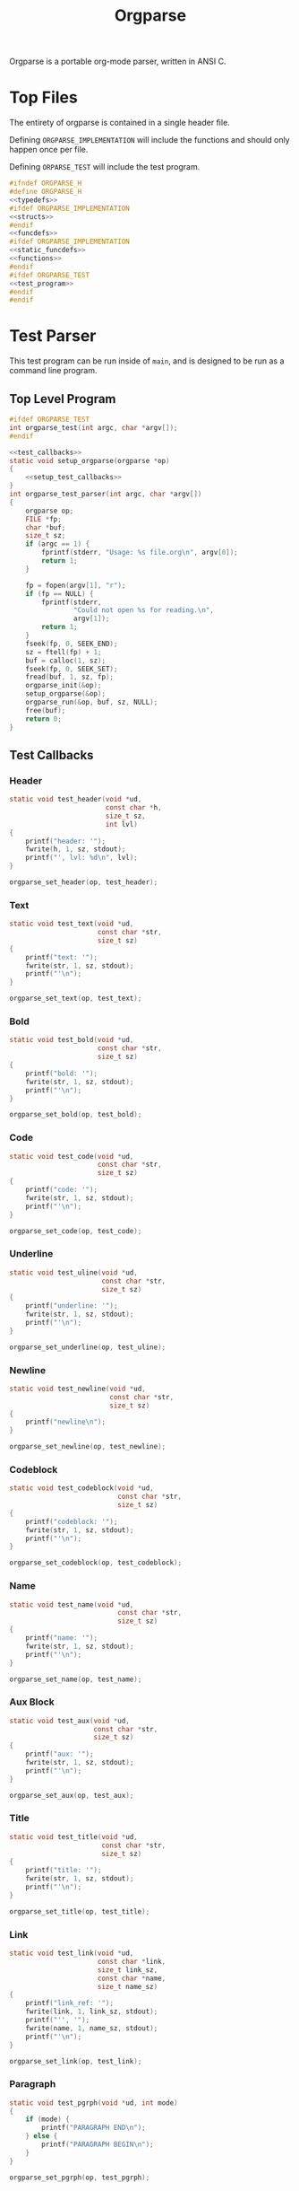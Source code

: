 #+TITLE: Orgparse
Orgparse is a portable org-mode parser, written in ANSI C.
* Top Files
The entirety of orgparse is contained in a single header
file.

Defining =ORGPARSE_IMPLEMENTATION= will include the
functions and should only happen once per file.

Defining =ORPARSE_TEST= will include the test program.
#+NAME: orgparse.h
#+BEGIN_SRC c :tangle orgparse.h
#ifndef ORGPARSE_H
#define ORGPARSE_H
<<typedefs>>
#ifdef ORGPARSE_IMPLEMENTATION
<<structs>>
#endif
<<funcdefs>>
#ifdef ORGPARSE_IMPLEMENTATION
<<static_funcdefs>>
<<functions>>
#endif
#ifdef ORGPARSE_TEST
<<test_program>>
#endif
#endif
#+END_SRC
* Test Parser
This test program can be run inside of =main=, and is
designed to be run as a command line program.
** Top Level Program
#+NAME: funcdefs
#+BEGIN_SRC c
#ifdef ORGPARSE_TEST
int orgparse_test(int argc, char *argv[]);
#endif
#+END_SRC
#+NAME: test_program
#+BEGIN_SRC c
<<test_callbacks>>
static void setup_orgparse(orgparse *op)
{
    <<setup_test_callbacks>>
}
int orgparse_test_parser(int argc, char *argv[])
{
    orgparse op;
    FILE *fp;
    char *buf;
    size_t sz;
    if (argc == 1) {
        fprintf(stderr, "Usage: %s file.org\n", argv[0]);
        return 1;
    }

    fp = fopen(argv[1], "r");
    if (fp == NULL) {
        fprintf(stderr,
                "Could not open %s for reading.\n",
                argv[1]);
        return 1;
    }
    fseek(fp, 0, SEEK_END);
    sz = ftell(fp) + 1;
    buf = calloc(1, sz);
    fseek(fp, 0, SEEK_SET);
    fread(buf, 1, sz, fp);
    orgparse_init(&op);
    setup_orgparse(&op);
    orgparse_run(&op, buf, sz, NULL);
    free(buf);
    return 0;
}
#+END_SRC
** Test Callbacks
*** Header
#+NAME: test_callbacks
#+BEGIN_SRC c
static void test_header(void *ud,
                        const char *h,
                        size_t sz,
                        int lvl)
{
    printf("header: '");
    fwrite(h, 1, sz, stdout);
    printf("', lvl: %d\n", lvl);
}
#+END_SRC
#+NAME: setup_test_callbacks
#+BEGIN_SRC c
orgparse_set_header(op, test_header);
#+END_SRC
*** Text
#+NAME: test_callbacks
#+BEGIN_SRC c
static void test_text(void *ud,
                      const char *str,
                      size_t sz)
{
    printf("text: '");
    fwrite(str, 1, sz, stdout);
    printf("'\n");
}
#+END_SRC
#+NAME: setup_test_callbacks
#+BEGIN_SRC c
orgparse_set_text(op, test_text);
#+END_SRC
*** Bold
#+NAME: test_callbacks
#+BEGIN_SRC c
static void test_bold(void *ud,
                      const char *str,
                      size_t sz)
{
    printf("bold: '");
    fwrite(str, 1, sz, stdout);
    printf("'\n");
}
#+END_SRC
#+NAME: setup_test_callbacks
#+BEGIN_SRC c
orgparse_set_bold(op, test_bold);
#+END_SRC
*** Code
#+NAME: test_callbacks
#+BEGIN_SRC c
static void test_code(void *ud,
                      const char *str,
                      size_t sz)
{
    printf("code: '");
    fwrite(str, 1, sz, stdout);
    printf("'\n");
}
#+END_SRC
#+NAME: setup_test_callbacks
#+BEGIN_SRC c
orgparse_set_code(op, test_code);
#+END_SRC
*** Underline
#+NAME: test_callbacks
#+BEGIN_SRC c
static void test_uline(void *ud,
                       const char *str,
                       size_t sz)
{
    printf("underline: '");
    fwrite(str, 1, sz, stdout);
    printf("'\n");
}
#+END_SRC
#+NAME: setup_test_callbacks
#+BEGIN_SRC c
orgparse_set_underline(op, test_uline);
#+END_SRC
*** Newline
#+NAME: test_callbacks
#+BEGIN_SRC c
static void test_newline(void *ud,
                         const char *str,
                         size_t sz)
{
    printf("newline\n");
}
#+END_SRC
#+NAME: setup_test_callbacks
#+BEGIN_SRC c
orgparse_set_newline(op, test_newline);
#+END_SRC
*** Codeblock
#+NAME: test_callbacks
#+BEGIN_SRC c
static void test_codeblock(void *ud,
                           const char *str,
                           size_t sz)
{
    printf("codeblock: '");
    fwrite(str, 1, sz, stdout);
    printf("'\n");
}
#+END_SRC
#+NAME: setup_test_callbacks
#+BEGIN_SRC c
orgparse_set_codeblock(op, test_codeblock);
#+END_SRC
*** Name
#+NAME: test_callbacks
#+BEGIN_SRC c
static void test_name(void *ud,
                           const char *str,
                           size_t sz)
{
    printf("name: '");
    fwrite(str, 1, sz, stdout);
    printf("'\n");
}
#+END_SRC
#+NAME: setup_test_callbacks
#+BEGIN_SRC c
orgparse_set_name(op, test_name);
#+END_SRC
*** Aux Block
#+NAME: test_callbacks
#+BEGIN_SRC c
static void test_aux(void *ud,
                     const char *str,
                     size_t sz)
{
    printf("aux: '");
    fwrite(str, 1, sz, stdout);
    printf("'\n");
}
#+END_SRC
#+NAME: setup_test_callbacks
#+BEGIN_SRC c
orgparse_set_aux(op, test_aux);
#+END_SRC
*** Title
#+NAME: test_callbacks
#+BEGIN_SRC c
static void test_title(void *ud,
                       const char *str,
                       size_t sz)
{
    printf("title: '");
    fwrite(str, 1, sz, stdout);
    printf("'\n");
}
#+END_SRC
#+NAME: setup_test_callbacks
#+BEGIN_SRC c
orgparse_set_title(op, test_title);
#+END_SRC
*** Link
#+NAME: test_callbacks
#+BEGIN_SRC c
static void test_link(void *ud,
                      const char *link,
                      size_t link_sz,
                      const char *name,
                      size_t name_sz)
{
    printf("link_ref: '");
    fwrite(link, 1, link_sz, stdout);
    printf("'', '");
    fwrite(name, 1, name_sz, stdout);
    printf("'\n");
}
#+END_SRC
#+NAME: setup_test_callbacks
#+BEGIN_SRC c
orgparse_set_link(op, test_link);
#+END_SRC
*** Paragraph
#+NAME: test_callbacks
#+BEGIN_SRC c
static void test_pgrph(void *ud, int mode)
{
    if (mode) {
        printf("PARAGRAPH END\n");
    } else {
        printf("PARAGRAPH BEGIN\n");
    }
}
#+END_SRC
#+NAME: setup_test_callbacks
#+BEGIN_SRC c
orgparse_set_pgrph(op, test_pgrph);
#+END_SRC
* Test Suite
A test suite is used to ensure that things function the way
they are supposed to.
#+NAME: funcdefs
#+BEGIN_SRC c
#ifdef ORGPARSE_TEST
int orgparse_test_suite(void);
#endif
#+END_SRC
#+NAME: test_program
#+BEGIN_SRC c
int orgparse_test_suite(void)
{
    fprintf(stderr, "Not yet implemented!\n");
    return 1;
}
#+END_SRC
* Main Interface
Orgparse is a callback interface. These functions will
handle the various parts of the org file.
** Struct
*** Declaration
#+NAME: typedefs
#+BEGIN_SRC c
typedef struct orgparse orgparse;
#+END_SRC
#+NAME: structs
#+BEGIN_SRC c
struct orgparse {
    <<interface>>
};
#+END_SRC
*** Init
#+NAME: funcdefs
#+BEGIN_SRC c
void orgparse_init(orgparse *op);
#+END_SRC
#+NAME: functions
#+BEGIN_SRC c
void orgparse_init(orgparse *op)
{
    <<init>>
}
#+END_SRC
** Callbacks
All callbacks have the same first 3 arguments: a generic
pointer, the string, and the length of the string.
*** Header
An org header. In addition to the header name, also supplies
the header level.
#+NAME: typedefs
#+BEGIN_SRC c
typedef void (*orgparse_header)(void *,
                                const char *,
                                size_t,
                                int);
#+END_SRC
#+NAME: interface
#+BEGIN_SRC c
orgparse_header header;
#+END_SRC
#+NAME: init
#+BEGIN_SRC c
op->header = NULL;
#+END_SRC
#+NAME: funcdefs
#+BEGIN_SRC c
void orgparse_set_header(orgparse *op, orgparse_header f);
#+END_SRC
#+NAME: functions
#+BEGIN_SRC c
void orgparse_set_header(orgparse *op, orgparse_header f)
{
    op->header = f;
}
#+END_SRC
*** Text
This function is anything that isn't formatted text.
#+NAME: typedefs
#+BEGIN_SRC c
typedef void (*orgparse_text)(void *,
                              const char *,
                              size_t);
#+END_SRC
#+NAME: interface
#+BEGIN_SRC c
orgparse_text text;
#+END_SRC
#+NAME: init
#+BEGIN_SRC c
op->text = NULL;
#+END_SRC
#+NAME: funcdefs
#+BEGIN_SRC c
void orgparse_set_text(orgparse *op, orgparse_text f);
#+END_SRC
#+NAME: functions
#+BEGIN_SRC c
void orgparse_set_text(orgparse *op, orgparse_text f)
{
    op->text = f;
}
#+END_SRC
*** Code
Text that is defined inside the =codeblock= tags.
#+NAME: interface
#+BEGIN_SRC c
orgparse_text code;
#+END_SRC
#+NAME: init
#+BEGIN_SRC c
op->code = NULL;
#+END_SRC
#+NAME: funcdefs
#+BEGIN_SRC c
void orgparse_set_code(orgparse *op, orgparse_text f);
#+END_SRC
#+NAME: functions
#+BEGIN_SRC c
void orgparse_set_code(orgparse *op, orgparse_text f)
{
    op->code = f;
}
#+END_SRC
*** Bold
Text that is defined inside the *bold* tags.
#+NAME: interface
#+BEGIN_SRC c
orgparse_text bold;
#+END_SRC
#+NAME: init
#+BEGIN_SRC c
op->bold = NULL;
#+END_SRC
#+NAME: funcdefs
#+BEGIN_SRC c
void orgparse_set_bold(orgparse *op, orgparse_text f);
#+END_SRC
#+NAME: functions
#+BEGIN_SRC c
void orgparse_set_bold(orgparse *op, orgparse_text f)
{
    op->bold = f;
}
#+END_SRC
*** Italic
Text that is defined inside the **italic** tags.
#+NAME: interface
#+BEGIN_SRC c
orgparse_text italic;
#+END_SRC
#+NAME: init
#+BEGIN_SRC c
op->italic = NULL;
#+END_SRC
#+NAME: funcdefs
#+BEGIN_SRC c
void orgparse_set_italic(orgparse *op, orgparse_text f);
#+END_SRC
#+NAME: functions
#+BEGIN_SRC c
void orgparse_set_italic(orgparse *op, orgparse_text f)
{
    op->italic = f;
}
#+END_SRC
*** Underline
Text that is contained inside the _underline_ tags.
#+NAME: interface
#+BEGIN_SRC c
orgparse_text underline;
#+END_SRC
#+NAME: init
#+BEGIN_SRC c
op->underline = NULL;
#+END_SRC
#+NAME: funcdefs
#+BEGIN_SRC c
void orgparse_set_underline(orgparse *op, orgparse_text f);
#+END_SRC
#+NAME: functions
#+BEGIN_SRC c
void orgparse_set_underline(orgparse *op, orgparse_text f)
{
    op->underline = f;
}
#+END_SRC
*** Code Block
Text inside of a code block.
#+NAME: interface
#+BEGIN_SRC c
orgparse_text codeblock;
#+END_SRC
#+NAME: init
#+BEGIN_SRC c
op->codeblock = NULL;
#+END_SRC
#+NAME: funcdefs
#+BEGIN_SRC c
void orgparse_set_codeblock(orgparse *op, orgparse_text f);
#+END_SRC
#+NAME: functions
#+BEGIN_SRC c
void orgparse_set_codeblock(orgparse *op, orgparse_text f)
{
    op->codeblock = f;
}
#+END_SRC
*** Aux
A special non-org tag, used for interpolated code in tags !@
and @!.
#+NAME: interface
#+BEGIN_SRC c
orgparse_text aux;
#+END_SRC
#+NAME: init
#+BEGIN_SRC c
op->aux = NULL;
#+END_SRC
#+NAME: funcdefs
#+BEGIN_SRC c
void orgparse_set_aux(orgparse *op, orgparse_text f);
#+END_SRC
#+NAME: functions
#+BEGIN_SRC c
void orgparse_set_aux(orgparse *op, orgparse_text f)
{
    op->aux = f;
}
#+END_SRC
*** Newline
The newline callback gets called anytime there is an empty
line, which means an explicit line break is needed.
For convenience, the =orgparse_text= callback is used,
though the arguments will be unused and set to =NULL=.
#+NAME: interface
#+BEGIN_SRC c
orgparse_text newline;
#+END_SRC
#+NAME: init
#+BEGIN_SRC c
op->newline = NULL;
#+END_SRC
#+NAME: funcdefs
#+BEGIN_SRC c
void orgparse_set_newline(orgparse *op, orgparse_text f);
#+END_SRC
#+NAME: functions
#+BEGIN_SRC c
void orgparse_set_newline(orgparse *op, orgparse_text f)
{
    op->newline = f;
}
#+END_SRC
*** Name
Handles a 'NAME' command.
#+NAME: interface
#+BEGIN_SRC c
orgparse_text name;
#+END_SRC
#+NAME: init
#+BEGIN_SRC c
op->name = NULL;
#+END_SRC
#+NAME: funcdefs
#+BEGIN_SRC c
void orgparse_set_name(orgparse *op, orgparse_text f);
#+END_SRC
#+NAME: functions
#+BEGIN_SRC c
void orgparse_set_name(orgparse *op, orgparse_text f)
{
    op->name = f;
}
#+END_SRC
*** Title
Handles a titlecommand.
#+NAME: interface
#+BEGIN_SRC c
orgparse_text title;
#+END_SRC
#+NAME: init
#+BEGIN_SRC c
op->title = NULL;
#+END_SRC
#+NAME: funcdefs
#+BEGIN_SRC c
void orgparse_set_title(orgparse *op, orgparse_text f);
#+END_SRC
#+NAME: functions
#+BEGIN_SRC c
void orgparse_set_title(orgparse *op, orgparse_text f)
{
    op->title = f;
}
#+END_SRC
*** Link
#+NAME: typedefs
#+BEGIN_SRC c
typedef void (*orgparse_link)(void *,
                              const char *,
                              size_t,
                              const char *,
                              size_t);
#+END_SRC
#+NAME: interface
#+BEGIN_SRC c
orgparse_link link;
#+END_SRC
#+NAME: init
#+BEGIN_SRC c
op->link = NULL;
#+END_SRC
#+NAME: funcdefs
#+BEGIN_SRC c
void orgparse_set_link(orgparse *op, orgparse_link f);
#+END_SRC
#+NAME: functions
#+BEGIN_SRC c
void orgparse_set_link(orgparse *op, orgparse_link f)
{
    op->link = f;
}
#+END_SRC
*** Paragraph
The pargraph callback gets called anytime a paragraph block
starts or end. For HTML generation, this will be in charge
of generating p-tags.

A paragraph starts when a new text block begins, and ends
with a line break, or major mode change (such as for a code
block or header).
#+NAME: typedefs
#+BEGIN_SRC c
typedef void (*orgparse_pgrph)(void *, int);
#+END_SRC
#+NAME: interface
#+BEGIN_SRC c
orgparse_pgrph pgrph;
#+END_SRC
#+NAME: init
#+BEGIN_SRC c
op->pgrph = NULL;
#+END_SRC
#+NAME: funcdefs
#+BEGIN_SRC c
void orgparse_set_pgrph(orgparse *op, orgparse_pgrph f);
#+END_SRC
#+NAME: functions
#+BEGIN_SRC c
void orgparse_set_pgrph(orgparse *op, orgparse_pgrph f)
{
    op->pgrph = f;
}
#+END_SRC

A paragraph begins with =orgparse_pgrph_begin=.
A paragraph ends with =orgparse_pgrph_end=.
Note that neither of these functions actually check to see
if they are *supposed* to be beginning or ending. That logic
is done elsewhere.

#+NAME: funcdefs
#+BEGIN_SRC c
void orgparse_pgrph_begin(orgparse *op, void *ud);
void orgparse_pgrph_end(orgparse *op, void *ud);
#+END_SRC
#+NAME: functions
#+BEGIN_SRC c
void orgparse_pgrph_begin(orgparse *op, void *ud)
{
    if (op->pgrph != NULL) {
        op->pgrph(ud, 0);
    }
}

void orgparse_pgrph_end(orgparse *op, void *ud)
{
    if (op->pgrph != NULL) {
        op->pgrph(ud, 1);
    }
}
#+END_SRC
* Parsing
** Orgparse State Struct
All mutable orgparse data is contained inside of a struct
called =orgparse_state=, which gets instantiated with every
call to =orgparse_run=. This allows =orgparse_run= to be
re-entrant, which is a needed requirement in order for
weewiki's scripting capabilities to really work.
#+NAME: typedefs
#+BEGIN_SRC c
typedef struct orgparse_state orgparse_state;
#+END_SRC
#+NAME: structs
#+BEGIN_SRC c
struct orgparse_state {
    orgparse *op;
    const char *txt;
    size_t sz;
    void *ud;
    size_t pos;
    int mode;
    int pmode;
    int txtmode;
    const char *blk;
    size_t len;
    int newline;
};
#+END_SRC
** Top Level Parse (orgparse_run)
Parsing is done using the function =orgparse_run=.
All mutable variables are declared locally, so it should
be feasible to run nested calls to this function.

=orgparse_run= expects a properly intialized + set instance
of =orgparse=, a text block, the text block size, and any
user data.
#+NAME: funcdefs
#+BEGIN_SRC c
void orgparse_run(orgparse *op,
                  const char *txt,
                  size_t sz,
                  void *ud);
#+END_SRC
#+NAME: functions
#+BEGIN_SRC c
void orgparse_run(orgparse *op,
                  const char *txt,
                  size_t sz,
                  void *ud)
{
    orgparse_state state;
    state.op = op;
    state.txt = txt;
    state.sz = sz;
    state.pos = 0;
    state.mode = 0;
    state.pmode = -1;
    state.txtmode = 0;
    state.len = 0;
    state.ud = ud;
    state.blk = NULL;

    orgparse_state_run(&state);
}
#+END_SRC
#+NAME: funcdefs
#+BEGIN_SRC c
void orgparse_state_run(orgparse_state *state);
#+END_SRC
#+NAME: functions
#+BEGIN_SRC c
void orgparse_state_run(orgparse_state *state)
{
    int txtmode;

    for (state->pos = 0; state->pos < state->sz; state->pos++) {
        txtmode = 0;
        if (state->mode == 0 || state->mode == 3) {
            if (parse_comment(state)) {
                continue;
            }
            if (parse_codeblock(state)) {
                continue;
            } else if (parse_header(state)) {
                continue;
            } else if (parse_name(state)) {
                continue;
            } else if (parse_title(state)) {
                continue;
            } else {
                if (!state->txtmode) {
                    orgparse_pgrph_begin(state->op,
                                         state->ud);
                    state->newline = 0;
                }
                txtmode = 1;
                state->mode = 3;
                parse_text(state);
            }
        } else if (state->mode == 1) {
            parse_codeblock(state);
        } else if (state->mode == 2) {
            if (state->txtmode) txtmode = 1;
            if (parse_aux_doiend(state)) {
                <<end_the_aux_block>>
            } else {
                <<increment_aux_line>>
            }
        }
        state->txtmode = txtmode;
    }
}
#+END_SRC
** Parse Header
#+NAME: static_funcdefs
#+BEGIN_SRC c
static int parse_header(orgparse_state *state);
#+END_SRC
#+NAME: functions
#+BEGIN_SRC c
static int parse_header(orgparse_state *state)
{
    const char *header;
    size_t n;
    size_t start;
    int mode;
    int lvl;
    size_t hsz;
    int rc;

    orgparse *op;
    const char *str;
    size_t sz;
    void *ud;
    size_t *pos;

    op = state->op;
    str = state->txt;
    sz = state->sz;
    ud = state->ud;
    pos = &state->pos;

    if(sz - *pos < 2) return 0;
    if (str[*pos] != '*') return 0;

    start = *pos;
    mode = 0;
    lvl = 0;
    rc = 0;
    for (n = start; n < sz; n++) {
        if (mode == 2) break;
        switch (mode) {
            case 0:
                if (str[n] == '*') {
                    lvl++;
                    continue;
                } else if (str[n] == ' ') {
                    n++;
                    header = &str[n];
                    hsz = 1;
                    mode = 1;
                } else {
                    mode = 2;
                    rc = 0;
                }
                break;
            case 1:
                if (str[n] == '\n') {
                    mode = 2;
                    *pos += n - start;
                    if (op->header != NULL) {
                        if (state->txtmode) {
                            orgparse_pgrph_end(op, ud);
                        }
                        op->header(ud, header, hsz, lvl);
                    }
                    rc = 1;
                    break;
                }
                hsz++;
                break;
        }
    }

    return rc;
}
#+END_SRC
** Parse Text
*** Parse Text Callback
Text is defined by what it isn't. If it isn't a header or
code block, it is probably text. For this reason, the text
block is a "last resort".

Anything that is not a header or code block is generally
considered to be a text block. Text can span multiple lines,
and can contain special formatting tags, for things like
*bold* text, **italic** text, and _underlined_ text as well.
In addition, text can also contain links.

When a line is determined to not be anything else (header,
codeblock, aux block, etc), it is sent in to be parsed as
text.

The text block parser will read lines until it hits stuff
that is non-text. Along the way, the text will check for
formatting tags and links on a line by line basis.
#+NAME: static_funcdefs
#+BEGIN_SRC c
static int parse_text(orgparse_state *state);
#+END_SRC
#+NAME: functions
#+BEGIN_SRC c
static int parse_text(orgparse_state *state)
{
    size_t n;
    size_t start;
    size_t mark;
    int rc;

    orgparse *op;
    const char *str;
    size_t sz;
    void *ud;
    size_t *pos;
    int *mode;
    const char **buf;
    size_t *len;

    op = state->op;
    str = state->txt;
    sz = state->sz;
    ud = state->ud;
    pos = &state->pos;
    mode = &state->mode;
    buf = &state->blk;
    len = &state->len;

    rc = 0;
    start = *pos;
    mark = start;

    /* check for end of file */
    if (start == (sz - 1)) return 0;

    for (n = start; n < sz; n++) {
        if (str[n] == '\n' || n == (sz - 1)) {
            rc = 1;
            if (n == mark) {
                /* if (!state->newline) { */
                /*     orgparse_pgrph_end(op, ud); */
                /*     state->newline = 1; */
                /* } else { */
                /*     if (op->newline != NULL) { */
                /*         op->newline(ud, NULL, 0); */
                /*     } */
                if (op->newline != NULL) {
                    op->newline(ud, NULL, 0);
                }
            } else {
                if (op->text != NULL) {
                    /* +1 includes line break*/
                    op->text(ud,
                            &str[mark],
                            (n - mark) + 1);
                }
            }
            break;
        /* } else if (state->newline) { */
        /*     state->newline = 0; */
        /*     orgparse_pgrph_begin(op, ud); */
        } else if (parse_aux_check(str, sz, &n)) {
            <<break_and_begin_aux_block>>
        } else if (parse_bold(op, str, ud, sz, &n, &mark)) {
            continue;
        } else if (parse_code(op, str, ud, sz, &n, &mark)) {
            continue;
        } else if (parse_ul(op, str, ud, sz, &n, &mark)) {
            continue;
        } else if (parse_link(op, str, ud, sz, &n, &mark)) {
            continue;
        }
    }
    *pos += (n - start);
    return rc;
}
#+END_SRC
*** DONE Tag Check
CLOSED: [2019-09-21 Sat 18:39]
This functionality will generically check a line for
matching tags. If a tag is found, the end position is
returned.
#+NAME: static_funcdefs
#+BEGIN_SRC c
static int tag_check(const char *txt,
                     size_t sz,
                     char tag,
                     size_t *len);
#+END_SRC
#+NAME: functions
#+BEGIN_SRC c
static int tag_check(const char *txt,
                     size_t sz,
                     char tag,
                     size_t *len)
{
    size_t n;
    int rc;
    if (sz <= 2) return 0;
    if (txt[0] != tag) return 0;

    rc = 0;
    for (n = 1; n < sz; n++) {
        if (txt[n] == tag) {
            rc = 1;
            *len = n - 1;
            break;
        }
    }
    return rc;
}
#+END_SRC
*** Check and Parse
Checks AND parses particular tag.
#+NAME: static_funcdefs
#+BEGIN_SRC c
static int check_and_parse(orgparse *op,
                           const char *str,
                           void *ud,
                           size_t sz,
                           size_t *pos,
                           size_t *mark,
                           char tag,
                           orgparse_text f);
#+END_SRC
Setting the =mark= and =pos= variables for mark and position
took some trial and error to get right.
#+NAME: functions
#+BEGIN_SRC c
static int check_and_parse(orgparse *op,
                           const char *str,
                           void *ud,
                           size_t sz,
                           size_t *pos,
                           size_t *mark,
                           char tag,
                           orgparse_text f)
{
    size_t n, m;
    int rc;
    size_t len;

    n = *pos;
    m = *mark;
    rc = 0;
    len = 0;

    if (tag_check(&str[n],
                  sz - m,
                  tag,
                  &len)) {
        if (op->text != NULL && n != m) {
            op->text(ud, &str[m], n - m);
        }
        if (f != NULL) {
            f(ud, &str[n + 1], len);
        }
        n += len + 2;
        m = n;
        if (n < sz && str[n] == '\n') n--;
        *pos = n;
        *mark = m;
        rc = 1;
    }

    return rc;
}
#+END_SRC
*** Parse Bold
This will check and parse *bold* text.
#+NAME: static_funcdefs
#+BEGIN_SRC c
static int parse_bold(orgparse *op,
                      const char *str,
                      void *ud,
                      size_t sz,
                      size_t *pos,
                      size_t *mark);
#+END_SRC
#+NAME: functions
#+BEGIN_SRC c
static int parse_bold(orgparse *op,
                      const char *str,
                      void *ud,
                      size_t sz,
                      size_t *pos,
                      size_t *mark)
{
    return check_and_parse(op,
                           str,
                           ud,
                           sz,
                           pos,
                           mark,
                           '*',
                           op->bold);
}
#+END_SRC
*** Parse Code.
This will check and parse =code= text.
#+NAME: static_funcdefs
#+BEGIN_SRC c
static int parse_code(orgparse *op,
                      const char *str,
                      void *ud,
                      size_t sz,
                      size_t *pos,
                      size_t *mark);
#+END_SRC
#+NAME: functions
#+BEGIN_SRC c
static int parse_code(orgparse *op,
                      const char *str,
                      void *ud,
                      size_t sz,
                      size_t *pos,
                      size_t *mark)
{
    return check_and_parse(op,
                           str,
                           ud,
                           sz,
                           pos,
                           mark,
                           '=',
                           op->code);
}
#+END_SRC
*** Parse Underline.
This will check and parse =underline= text.
#+NAME: static_funcdefs
#+BEGIN_SRC c
static int parse_ul(orgparse *op,
                    const char *str,
                    void *ud,
                    size_t sz,
                    size_t *pos,
                    size_t *mark);
#+END_SRC
#+NAME: functions
#+BEGIN_SRC c
static int parse_ul(orgparse *op,
                    const char *str,
                    void *ud,
                    size_t sz,
                    size_t *pos,
                    size_t *mark)
{
    return check_and_parse(op,
                           str,
                           ud,
                           sz,
                           pos,
                           mark,
                           '_',
                           op->underline);
}
#+END_SRC
*** Parse Link
**** Top Level Function
#+NAME: static_funcdefs
#+BEGIN_SRC c
static int parse_link(orgparse *op,
                      const char *str,
                      void *ud,
                      size_t sz,
                      size_t *pos,
                      size_t *mark);
#+END_SRC
#+NAME: functions
#+BEGIN_SRC c
static int parse_link(orgparse *op,
                      const char *str,
                      void *ud,
                      size_t sz,
                      size_t *pos,
                      size_t *mark)
{
    int rc;
    const char *link;
    size_t link_sz;
    const char *name;
    size_t name_sz;
    size_t len;
    size_t n, m;

    rc = check_link(str, *pos, sz);

    if (!rc) return 0;

    link_sz = 0;
    name_sz = 0;
    len = 0;

    n = *pos;
    m = *mark;

    extract_link(str, n, sz,
                 &link, &link_sz,
                 &name, &name_sz,
                 &len);

    if (op->text != NULL && n != m) {
        op->text(ud, &str[m], n - m);
    }

    if (op->link != NULL) {
        op->link(ud, link, link_sz, name, name_sz);
    }

    n += len + 2;
    m = n;
    if (n < sz && str[n] == '\n') n--;

    *pos = n;
    *mark = m;

    return 1;
}
#+END_SRC
**** Check For Link
#+NAME: static_funcdefs
#+BEGIN_SRC c
static int check_link(const char *str,
                      size_t pos,
                      size_t sz);
#+END_SRC
#+NAME: functions
#+BEGIN_SRC c
static int check_link(const char *str,
                      size_t pos,
                      size_t sz)
{
    size_t n;

    if ((pos - sz) < 5) return 0;

    if (str[pos] != '[' || str[pos+1] != '[') return 0;

    sz -= 1; /* for lookahead */
    pos += 2;

    for (n = pos; n < sz; n++) {
        if (str[n] == '\n') return 0;
        if (str[n] == ']' && str[n + 1] == ']') return 1;
    }

    return 0;
}
#+END_SRC
**** Extract Link
#+NAME: static_funcdefs
#+BEGIN_SRC c
static void extract_link(const char *str,
                         size_t pos,
                         size_t sz,
                         const char **plink,
                         size_t *link_sz,
                         const char **pname,
                         size_t *name_sz,
                         size_t *len);
#+END_SRC
#+NAME: functions
#+BEGIN_SRC c
static void extract_link(const char *str,
                         size_t pos,
                         size_t sz,
                         const char **plink,
                         size_t *link_sz,
                         const char **pname,
                         size_t *name_sz,
                         size_t *len)
{
    size_t off;
    size_t n;
    const char *link;
    size_t link_size;
    const char *name;
    size_t name_size;
    size_t tmp;
    size_t start;


    sz -= 1; /* for lookahead */

    start = pos;
    pos += 2;

    off = 2;
    name_size = 0;
    link_size = 0;
    tmp = 0;
    link = NULL;
    name = NULL;
    link = &str[pos];
    for(n = pos; n < sz; n++) {
        off++;
        tmp++;
        if(str[n] == ']' && str[n + 1] == '[') {
            link_size = tmp - 1;
            tmp = 0;
            name = &str[n + 2];
            n++;
            off++;
        } else if(str[n] == ']' && str[n + 1] == ']') {
            name_size = tmp - 1;
            if(name == NULL) { /* name not set, assume type 2 link */
                link_size = name_size;
                name = link;
            }
            off++;
            break;
        }
    }
    *name_sz = name_size;
    *pname = name;
    *link_sz = link_size;
    *plink = link;
    *len = n - start;
}
#+END_SRC
** Parse Comment
Any thing that starts with '# ' (hash + space) is considered
to be a comment, and the line will be ignored.
#+NAME: static_funcdefs
#+BEGIN_SRC c
static int parse_comment(orgparse_state *state);
#+END_SRC
#+NAME: functions
#+BEGIN_SRC c
static int parse_comment(orgparse_state *state)
{
    size_t start;
    size_t n;
    const char *txt;
    size_t sz;
    size_t *pos;

    txt = state->txt;
    sz = state->sz;
    pos = &state->pos;

    if ((sz - *pos) < 2) return 0;
    if (txt[*pos] != '#') return 0;
    if (txt[*pos + 1] != ' ') return 0;

    start = *pos;

    for (n = start; n < sz; n++) {
        if (txt[n] == '\n') break;
    }

    *pos += (n - start);

    return 1;
}
#+END_SRC
** Parse Command
A 'command' in org mode refers to any line that starts with
'#+'. After this, a string of alphanumeric non-space
characters creates the command name. Following this is an
arbitray number of spaces, followed by the command string.

The =parse_cmd= function will parse and extract the
command, and command string (assuming it is indeed
a command).

#+NAME: static_funcdefs
#+BEGIN_SRC c
static int parse_cmd(const char *str,
                     size_t sz,
                     const char **cmd,
                     size_t *cmd_len,
                     const char **cmdstr,
                     size_t *cmdstr_len,
                     size_t *total_len);
#+END_SRC
#+NAME: functions
#+BEGIN_SRC c
static int parse_cmd(const char *str,
                     size_t sz,
                     const char **cmd,
                     size_t *cmd_len,
                     const char **cmdstr,
                     size_t *cmdstr_len,
                     size_t *total_len)
{
    size_t n;
    const char *pcmdstr;
    const char *pcmd;
    size_t len;
    int mode;
    int rc;

    if (sz < 3) return 0;
    if (str[0] != '#') return 0;
    if (str[1] != '+') return 0;
    if (str[2] == ' ') return 0;

    rc = 0;

    mode = 0;

    pcmd = &str[2];
    pcmdstr = NULL;
    len = 0;

    /* zero out lengths */

    *total_len = 0;
    *cmdstr_len = 0;
    *cmd_len = 0;

    for (n = 2; n < sz; n++) {
        if (str[n] == '\n') {
            *cmdstr_len = len;
            if (mode == 0) {
                *cmd_len = len;
                *cmdstr_len = 0;
                rc = 1;
            }
            break;
        }
        switch (mode) {
            case 0: /* command string */
                if (str[n] == ' ') {
                    mode = 1;
                    *cmd_len = len;
                    len = 0;
                    rc = 1;
                    break;
                }
                len++;
                break;
            case 1:
                if (str[n] != ' ') {
                    mode = 2;
                    len = 1;
                    pcmdstr = &str[n];
                }
                break;
            case 2:
                len++;
                break;
        }
    }

    *cmdstr = pcmdstr;
    *cmd = pcmd;
    *total_len = n * rc;

    return rc;
}
#+END_SRC
** Parse Codeblock
A codeblock is a set of lines smooshed between
'#+BEGIN_SRC' and '#+END_SRC' tags.
#+NAME: static_funcdefs
#+BEGIN_SRC c
static int parse_codeblock(orgparse_state *state);
#+END_SRC
#+NAME: functions
#+BEGIN_SRC c
static int parse_codeblock(orgparse_state *state)
{
    int rc;
    size_t start;
    size_t cmdlen;
    size_t cmdstrlen;
    const char *cmd;
    const char *cmdstr;
    size_t totallen;
    size_t n;
    int new_block;

    orgparse *op;
    const char *txt;
    size_t sz;
    void *ud;
    size_t *pos;
    int *mode;
    const char **blk;
    size_t *blklen;

    op = state->op;
    txt = state->txt;
    sz = state->sz;
    ud = state->ud;
    pos = &state->pos;
    mode = &state->mode;
    blk = &state->blk;
    blklen = &state->len;

    start = *pos;
    cmdlen = 0;
    cmdstrlen = 0;
    totallen = 0;
    rc = parse_cmd(&txt[start],
                   sz,
                   &cmd,
                   &cmdlen,
                   &cmdstr,
                   &cmdstrlen,
                   &totallen);
    new_block = 0;

    if (rc) {
        if (*mode  == 0) {
            if (!strncmp(cmd, "BEGIN_SRC", cmdlen)) {
                *pos += totallen;
                *blk = &txt[*pos + 1];
                *blklen = 0;
                *mode = 1;
                new_block = 1;
            } else {
                /* another command, not a codeblock */
                rc = 0;
            }
        } else if (*mode == 1) {
            if (!strncmp(cmd, "END_SRC", cmdlen)) {
                *pos += totallen;
                *mode = 0;
                if (op->codeblock != NULL) {
                    op->codeblock(ud, *blk, *blklen - 1);
                }
                *blk = NULL;
                *blklen = 0;
            }
        }
    }

    /* Read a line */
    if (*mode == 1 && !new_block) {
        rc = 1;
        for (n = start; n < sz; n++) {
            if (txt[n] == '\n') break;
        }
        *pos += (n - start);
        *blklen += (n - start) + 1;
    }

    return rc;
}
#+END_SRC
** Parse Name
Parses a "#+NAME" command.
#+NAME: static_funcdefs
#+BEGIN_SRC c
static int parse_name(orgparse_state *state);
#+END_SRC
#+NAME: functions
#+BEGIN_SRC c
static int parse_name(orgparse_state *state)
{
    int rc;
    size_t start;
    size_t cmdlen;
    size_t cmdstrlen;
    const char *cmd;
    const char *cmdstr;
    size_t totallen;

    orgparse *op;
    const char *txt;
    size_t sz;
    void *ud;
    size_t *pos;

    op = state->op;
    txt = state->txt;
    sz = state->sz;
    ud = state->ud;
    pos = &state->pos;

    start = *pos;
    cmdlen = 0;
    cmdstrlen = 0;
    totallen = 0;
    rc = parse_cmd(&txt[start],
                   sz,
                   &cmd,
                   &cmdlen,
                   &cmdstr,
                   &cmdstrlen,
                   &totallen);
    if (rc) {
        if (!strncmp(cmd, "NAME:", cmdlen)) {
            if (op->name != NULL) {
                op->name(ud, cmdstr, cmdstrlen);
            }
            *pos += totallen;
        } else rc = 0;
    }

    return rc;
}
#+END_SRC
** Parsing an Aux Block
An aux block is anything inside of a '@!' and '!@'.
For WeeWiki, the idea here is to execute janet code for
dynamic page content. Aux blocks can be both in-line and
multiline. They start out inside of a text block, but have
their own mode for multi-line processing (similar to code
blocks).
*** Beginning a Block
**** Checking for an Aux Block
An aux block can be started at anytime inside of a text
block. The parsing process here must check for any '@!'
roaming around. This is wrapped inside of a function called
=parse_aux_check=. It is called inside of =parse_text=.
#+NAME: static_funcdefs
#+BEGIN_SRC c
static int parse_aux_check(const char *str,
                           size_t sz,
                           size_t *pos);
#+END_SRC
At one point, this once also processed the aux block code,
but the function ended up taking too many arguments! Now
it only checks.
#+NAME: functions
#+BEGIN_SRC c
static int parse_aux_check(const char *str,
                           size_t sz,
                           size_t *pos)
{
    size_t n;

    n = *pos;

    if ((sz - n) < 4) return 0;
    if (str[n] != '@') return 0;
    if (str[n + 1] != '!') return 0;

    return 1;
}
#+END_SRC
**** Breaking Out of The Loop
If indeed an aux block has been found, the parsing routine
will immediately break out of the loop and set itself
up to be in aux block mode (mode 2). Any text up to this
point is processed as well.

Return values aren't really being used right now, but
the return value is being set to be 0 (false) to indicate
that the the text has been short-circuited by an aux block.

The code below is done inside of the =parse_text= function.
#+NAME: break_and_begin_aux_block
#+BEGIN_SRC c
if (op->text != NULL && n != mark) {
    op->text(ud, &str[mark], n - mark);
}

*mode = 2;
*len = 0;
*buf = &str[n + 2];

rc = 0;
break;
#+END_SRC
*** Ending it
Once the parse state machine is set to be in aux block mode,
it can only be ended by finding a matching '!@' tag.
**** Do I end?
The only way a aux block ends is with the magic tag '!@'.
This is checked with the function =parse_aux_doiend=.
#+NAME: static_funcdefs
#+BEGIN_SRC c
static int parse_aux_doiend(orgparse_state *state);
#+END_SRC
#+NAME: functions
#+BEGIN_SRC c
static int parse_aux_doiend(orgparse_state *state)
{
    if ((state->sz - state->pos) < 2) return 0;
    return (state->txt[state->pos] == '!' &&
            state->txt[state->pos + 1] == '@');
}
#+END_SRC
**** Ending The Aux Block
#+NAME: end_the_aux_block
#+BEGIN_SRC c
if (state->op->aux != NULL) {
    state->op->aux(state->ud, state->blk, state->len - 1);
}
state->mode = 0;
state->pos++;
#+END_SRC
**** Adding to aux line
While in aux block mode, the character block length is
increased one character at a time.
#+NAME: increment_aux_line
#+BEGIN_SRC c
state->len++;
#+END_SRC
** Parse Title
Parses the =TITLE= commmand.
#+NAME: static_funcdefs
#+BEGIN_SRC c
static int parse_title(orgparse_state *state);
#+END_SRC
#+NAME: functions
#+BEGIN_SRC c
static int parse_title(orgparse_state *state)
{
    int rc;
    size_t start;
    size_t cmdlen;
    size_t cmdstrlen;
    const char *cmd;
    const char *cmdstr;
    size_t totallen;


    orgparse *op;
    const char *txt;
    size_t sz;
    void *ud;
    size_t *pos;

    op = state->op;
    txt = state->txt;
    sz = state->sz;
    ud = state->ud;
    pos = &state->pos;

    start = *pos;
    cmdlen = 0;
    cmdstrlen = 0;
    totallen = 0;
    rc = parse_cmd(&txt[start],
                   sz,
                   &cmd,
                   &cmdlen,
                   &cmdstr,
                   &cmdstrlen,
                   &totallen);
    if (rc) {
        if (!strncmp(cmd, "TITLE:", cmdlen)) {
            if (op->title != NULL) {
                op->title(ud, cmdstr, cmdstrlen);
            }
            *pos += totallen;
        }
    }

    return rc;
}
#+END_SRC
